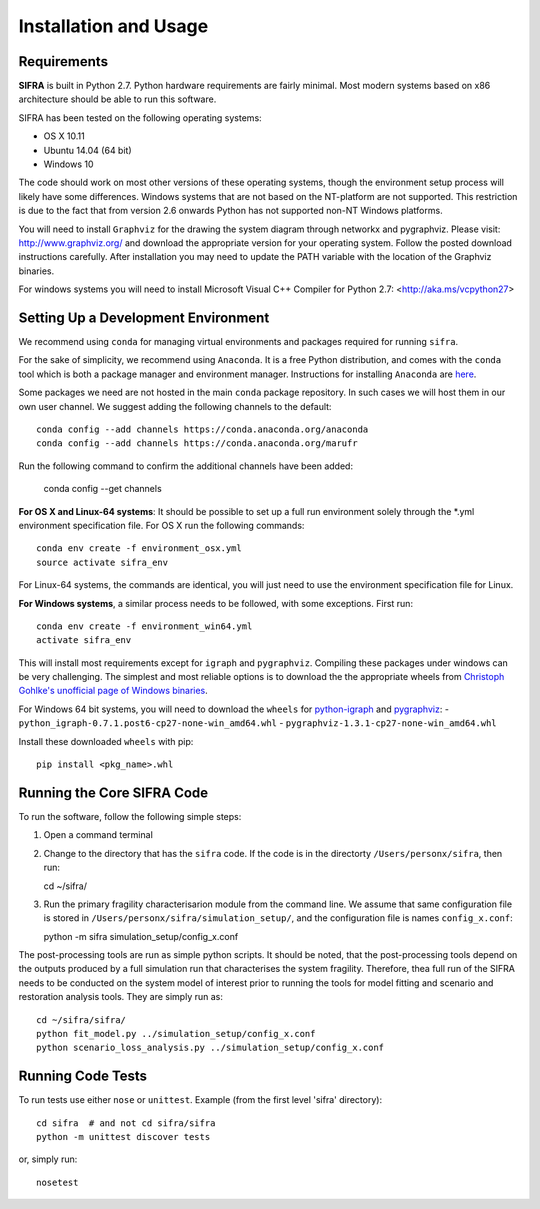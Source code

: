 
**********************
Installation and Usage
**********************

.. _system-requirements:

Requirements
============

**SIFRA** is built in Python 2.7. Python hardware requirements are fairly 
minimal. Most modern systems based on x86 architecture should be able to run 
this software.

SIFRA has been tested on the following operating systems:

- OS X 10.11
- Ubuntu 14.04 (64 bit)
- Windows 10

The code should work on most other versions of these operating systems, 
though the environment setup process will likely have some differences. 
Windows systems that are not based on the NT-platform are not supported. This 
restriction is due to the fact that from version 2.6 onwards Python has not 
supported non-NT Windows platforms. 

You will need to install ``Graphviz`` for the drawing the system diagram 
through networkx and pygraphviz. Please visit: `<http://www.graphviz.org/>`_
and download the appropriate version for your operating system. Follow the 
posted download instructions carefully. After installation you may need to 
update the PATH variable with the location of the Graphviz binaries.

For windows systems you will need to install Microsoft Visual C++ Compiler 
for Python 2.7: <http://aka.ms/vcpython27>


.. _setup-dev-environ:

Setting Up a Development Environment
====================================

We recommend using ``conda`` for managing virtual environments and
packages required for running ``sifra``.

For the sake of simplicity, we recommend using ``Anaconda``. It is a
free Python distribution, and comes with the ``conda`` tool which is
both a package manager and environment manager. Instructions for
installing ``Anaconda`` are
`here <http://docs.continuum.io/anaconda/install>`_.

Some packages we need are not hosted in the main ``conda`` package
repository. In such cases we will host them in our own user channel.
We suggest adding the following channels to the default::

    conda config --add channels https://conda.anaconda.org/anaconda
    conda config --add channels https://conda.anaconda.org/marufr

Run the following command to confirm the additional channels have
been added:

    conda config --get channels

**For OS X and Linux-64 systems**: It should be possible to set up a full run
environment solely through the \*.yml environment specification file. For OS X
run the following commands::

    conda env create -f environment_osx.yml
    source activate sifra_env

For Linux-64 systems, the commands are identical, you will just need to use 
the environment specification file for Linux.

**For Windows systems**, a similar process needs to be followed, with some 
exceptions. First run::

    conda env create -f environment_win64.yml
    activate sifra_env

This will install most requirements except for ``igraph`` and ``pygraphviz``. 
Compiling these packages under windows can be very challenging. The simplest 
and most reliable options is to download the the appropriate wheels from 
`Christoph Gohlke's unofficial page of Windows binaries
<http://www.lfd.uci.edu/~gohlke/pythonlibs/>`_.

For Windows 64 bit systems, you will need to download the ``wheels`` for
`python-igraph <http://www.lfd.uci.edu/~gohlke/pythonlibs/#python-igraph>`_
and `pygraphviz <http://www.lfd.uci.edu/~gohlke/pythonlibs/#pygraphviz>`_:
- ``python_igraph-0.7.1.post6-cp27-none-win_amd64.whl``
- ``pygraphviz-1.3.1-cp27-none-win_amd64.whl``

Install these downloaded ``wheels`` with pip::

    pip install <pkg_name>.whl

.. _running-sifra:

Running the Core SIFRA Code
===========================

To run the software, follow the following simple steps:

1.  Open a command terminal

2.  Change to the directory that has the ``sifra`` code. If the code is
    in the directorty ``/Users/personx/sifra``, then run::

    cd ~/sifra/ 

3.  Run the primary fragility characterisarion module from the command line.
    We assume that same configuration file is stored in
    ``/Users/personx/sifra/simulation_setup/``, and the configuration file
    is names ``config_x.conf``::

    python -m sifra simulation_setup/config_x.conf

The post-processing tools are run as simple python scripts. It should be
noted, that the post-processing tools depend on the outputs produced by a
full simulation run that characterises the system fragility. Therefore,
thea full run of the SIFRA needs to be conducted on the system model of
interest prior to running the tools for model fitting and scenario and
restoration analysis tools. They are simply run as::

    cd ~/sifra/sifra/
    python fit_model.py ../simulation_setup/config_x.conf
    python scenario_loss_analysis.py ../simulation_setup/config_x.conf


Running Code Tests
==================

To run tests use either ``nose`` or ``unittest``.
Example (from the first level 'sifra' directory)::

    cd sifra  # and not cd sifra/sifra
    python -m unittest discover tests

or, simply run::

    nosetest

